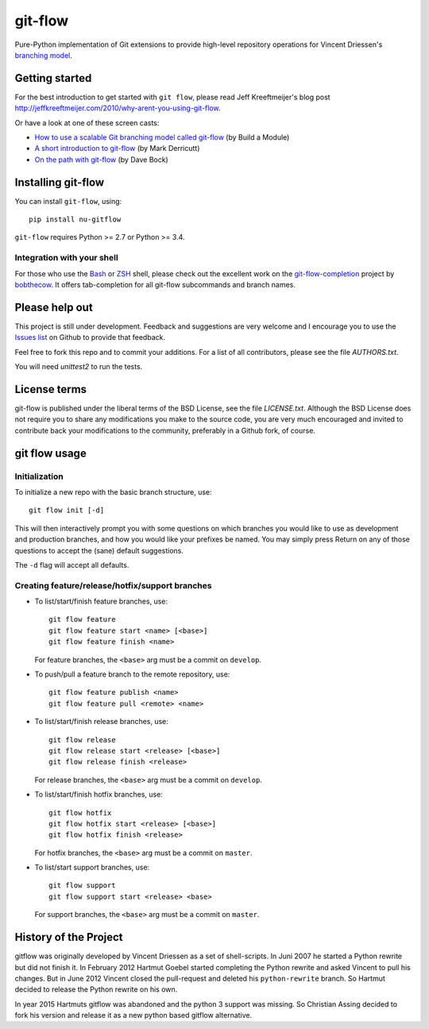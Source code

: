 ========
git-flow
========

Pure-Python implementation of Git extensions to provide high-level
repository operations for Vincent Driessen's
`branching model <http://nvie.com/git-model>`_.


.. image:: https://travis-ci.org/chassing/gitflow.svg?branch=develop
    :target: https://travis-ci.org/chassing/gitflow


Getting started
================

For the best introduction to get started with ``git flow``, please read
Jeff Kreeftmeijer's blog post http://jeffkreeftmeijer.com/2010/why-arent-you-using-git-flow.

Or have a look at one of these screen casts:

* `How to use a scalable Git branching model called git-flow
  <http://buildamodule.com/video/change-management-and-version-control-deploying-releases-features-and-fixes-with-git-how-to-use-a-scalable-git-branching-model-called-gitflow>`_
  (by Build a Module)

* `A short introduction to git-flow <http://vimeo.com/16018419>`_
  (by Mark Derricutt)

* `On the path with git-flow
  <http://codesherpas.com/screencasts/on_the_path_gitflow.mov>`_
  (by Dave Bock)


Installing git-flow
====================

You can install ``git-flow``, using::

    pip install nu-gitflow

``git-flow`` requires Python >= 2.7 or Python >= 3.4.

Integration with your shell
-----------------------------

For those who use the `Bash <http://www.gnu.org/software/bash/>`_ or
`ZSH <http://www.zsh.org>`_ shell, please check out the excellent work
on the
`git-flow-completion <http://github.com/bobthecow/git-flow-completion>`_
project by `bobthecow <http://github.com/bobthecow>`_. It offers
tab-completion for all git-flow subcommands and branch names.


Please help out
==================

This project is still under development. Feedback and suggestions are
very welcome and I encourage you to use the `Issues list
<http://github.com/chassing/gitflow/issues>`_ on Github to provide that
feedback.

Feel free to fork this repo and to commit your additions. For a list
of all contributors, please see the file `AUTHORS.txt`.

You will need `unittest2` to run the tests.


License terms
==================

git-flow is published under the liberal terms of the BSD License, see
the file `LICENSE.txt`. Although the BSD License does not
require you to share any modifications you make to the source code,
you are very much encouraged and invited to contribute back your
modifications to the community, preferably in a Github fork, of
course.


git flow usage
==================

Initialization
---------------------

To initialize a new repo with the basic branch structure, use::

    git flow init [-d]

This will then interactively prompt you with some questions on which
branches you would like to use as development and production branches,
and how you would like your prefixes be named. You may simply press
Return on any of those questions to accept the (sane) default
suggestions.

The ``-d`` flag will accept all defaults.


Creating feature/release/hotfix/support branches
----------------------------------------------------

* To list/start/finish feature branches, use::

      git flow feature
      git flow feature start <name> [<base>]
      git flow feature finish <name>

  For feature branches, the ``<base>`` arg must be a commit on ``develop``.

* To push/pull a feature branch to the remote repository, use::

      git flow feature publish <name>
      git flow feature pull <remote> <name>

* To list/start/finish release branches, use::

      git flow release
      git flow release start <release> [<base>]
      git flow release finish <release>

  For release branches, the ``<base>`` arg must be a commit on ``develop``.

* To list/start/finish hotfix branches, use::

      git flow hotfix
      git flow hotfix start <release> [<base>]
      git flow hotfix finish <release>

  For hotfix branches, the ``<base>`` arg must be a commit on ``master``.

* To list/start support branches, use::

      git flow support
      git flow support start <release> <base>

  For support branches, the ``<base>`` arg must be a commit on ``master``.


History of the Project
=========================

gitflow was originally developed by Vincent Driessen as a set of
shell-scripts. In Juni 2007 he started a Python rewrite but did not
finish it. In February 2012 Hartmut Goebel started completing the
Python rewrite and asked Vincent to pull his changes. But in June 2012
Vincent closed the pull-request and deleted his ``python-rewrite``
branch. So Hartmut decided to release the Python rewrite on his own.

In year 2015 Hartmuts gitflow was abandoned and the python 3
support was missing. So Christian Assing decided to fork his version
and release it as a new python based gitflow alternative.


